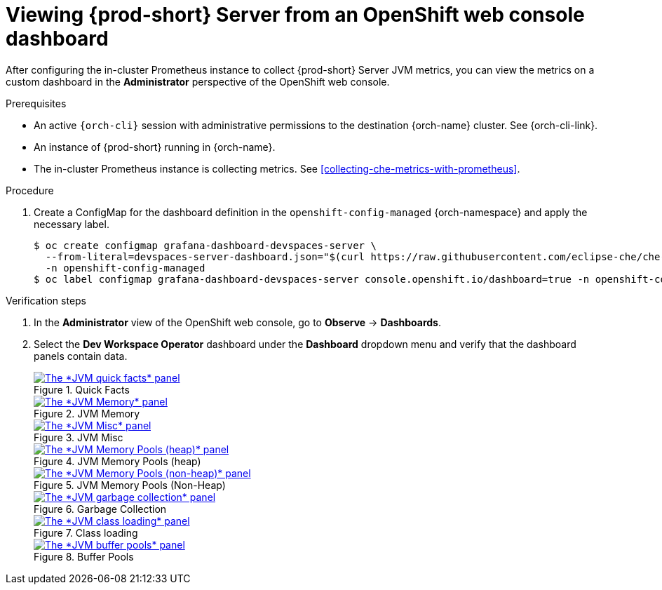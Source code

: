 // monitoring-{prod-id-short}

[id="viewing-{prod-id-short}-metrics-on-grafana-dashboards"]
= Viewing {prod-short} Server from an OpenShift web console dashboard

After configuring the in-cluster Prometheus instance to collect {prod-short} Server JVM metrics, you can view the metrics on a custom dashboard in the *Administrator* perspective of the OpenShift web console.

.Prerequisites

* An active `{orch-cli}` session with administrative permissions to the destination {orch-name} cluster. See {orch-cli-link}.

* An instance of {prod-short} running in {orch-name}.

* The in-cluster Prometheus instance is collecting metrics. See xref:collecting-che-metrics-with-prometheus[].

.Procedure

. Create a ConfigMap for the dashboard definition in the `openshift-config-managed` {orch-namespace} and apply the necessary label.
+
[source,terminal,subs="+attributes,quotes"]
----
$ oc create configmap grafana-dashboard-devspaces-server \
  --from-literal=devspaces-server-dashboard.json="$(curl https://raw.githubusercontent.com/eclipse-che/che-server/main/docs/grafana/openshift-console-dashboard.json)" \
  -n openshift-config-managed
$ oc label configmap grafana-dashboard-devspaces-server console.openshift.io/dashboard=true -n openshift-config-managed
----

.Verification steps

. In the *Administrator* view of the OpenShift web console, go to *Observe* -> *Dashboards*.

. Select the *Dev Workspace Operator* dashboard under the *Dashboard* dropdown menu and verify that the dashboard panels contain data.
+
.Quick Facts
image::monitoring/monitoring-che-che-server-jvm-dashboard-quick-facts.png[The *JVM quick facts* panel, link="{imagesdir}/monitoring/monitoring-che-che-server-jvm-dashboard-quick-facts.png"]
+
.JVM Memory
image::monitoring/monitoring-che-che-server-jvm-dashboard-jvm-memory.png[The *JVM Memory* panel , link="{imagesdir}/monitoring/monitoring-che-che-server-jvm-dashboard-jvm-memory.png"]
+
.JVM Misc
image::monitoring/monitoring-che-che-server-jvm-dashboard-jvm-misc.png[The *JVM Misc* panel, link="{imagesdir}/monitoring/monitoring-che-che-server-jvm-dashboard-jvm-misc.png"]
+
.JVM Memory Pools (heap)
image::monitoring/monitoring-che-che-server-jvm-dashboard-jvm-memory-pools-heap.png[The *JVM Memory Pools (heap)* panel, link="{imagesdir}/monitoring/monitoring-che-che-server-jvm-dashboard-jvm-memory-pools-heap.png"]
+
.JVM Memory Pools (Non-Heap)
image::monitoring/monitoring-che-che-server-jvm-dashboard-jvm-memory-pools-non-heap.png[The *JVM Memory Pools (non-heap)* panel, link="{imagesdir}/monitoring/monitoring-che-che-server-jvm-dashboard-jvm-memory-pools-non-heap.png"]
+
.Garbage Collection
image::monitoring/monitoring-che-che-server-jvm-dashboard-garbage-collection.png[The *JVM garbage collection* panel, link="{imagesdir}/monitoring/monitoring-che-che-server-jvm-dashboard-garbage-collection.png"]
+
.Class loading
image::monitoring/monitoring-che-che-server-jvm-dashboard-classloading.png[The *JVM class loading* panel, link="{imagesdir}/monitoring/monitoring-che-che-server-jvm-dashboard-classloading.png"]
+
.Buffer Pools
image::monitoring/monitoring-che-che-server-jvm-dashboard-buffer-pools.png[The *JVM buffer pools* panel, link="{imagesdir}/monitoring/monitoring-che-che-server-jvm-dashboard-buffer-pools.png"]
